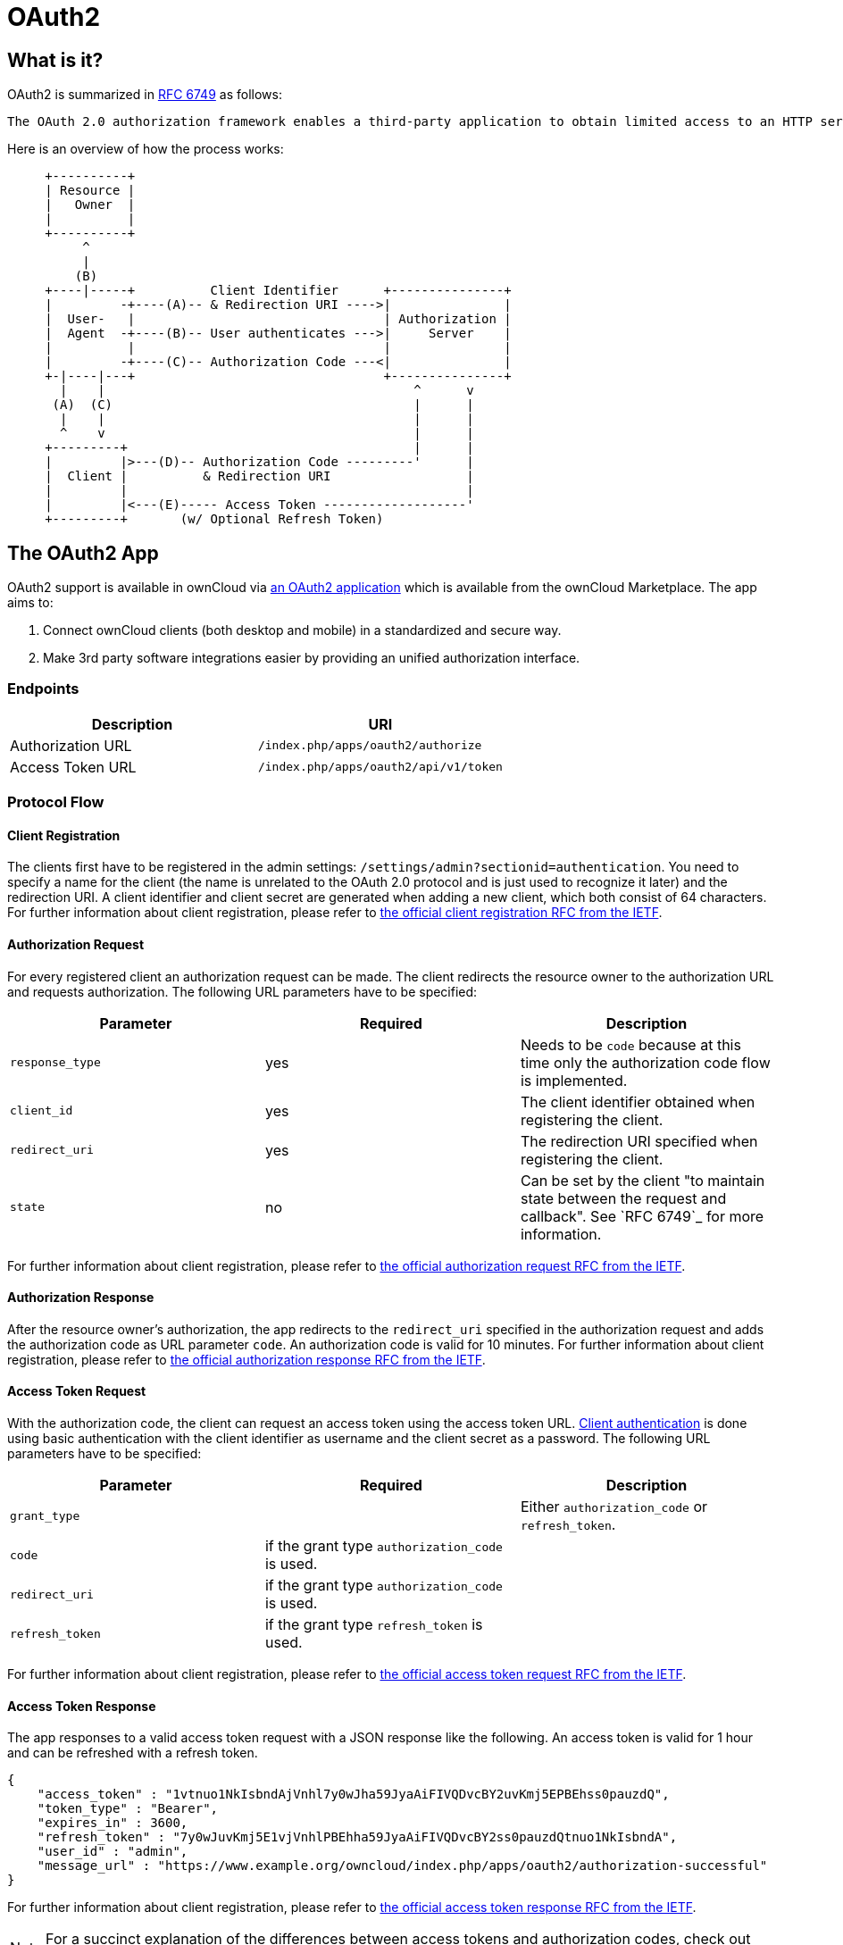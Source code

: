 = OAuth2

== What is it?

OAuth2 is summarized in link:https://tools.ietf.org/html/rfc6749#section-4.1.1[RFC 6749] as follows:

  The OAuth 2.0 authorization framework enables a third-party application to obtain limited access to an HTTP service, either on behalf of a resource owner by orchestrating an approval interaction between the resource owner and the HTTP service, or by allowing the third-party application to obtain access on its own behalf.

Here is an overview of how the process works:

[source]
----
     +----------+
     | Resource |
     |   Owner  |
     |          |
     +----------+
          ^
          |
         (B)
     +----|-----+          Client Identifier      +---------------+
     |         -+----(A)-- & Redirection URI ---->|               |
     |  User-   |                                 | Authorization |
     |  Agent  -+----(B)-- User authenticates --->|     Server    |
     |          |                                 |               |
     |         -+----(C)-- Authorization Code ---<|               |
     +-|----|---+                                 +---------------+
       |    |                                         ^      v
      (A)  (C)                                        |      |
       |    |                                         |      |
       ^    v                                         |      |
     +---------+                                      |      |
     |         |>---(D)-- Authorization Code ---------'      |
     |  Client |          & Redirection URI                  |
     |         |                                             |
     |         |<---(E)----- Access Token -------------------'
     +---------+       (w/ Optional Refresh Token)
----


== The OAuth2 App

OAuth2 support is available in ownCloud via link:https://marketplace.owncloud.com/apps/oauth2[an OAuth2 application] which is available from the ownCloud Marketplace.
The app aims to:

. Connect ownCloud clients (both desktop and mobile) in a standardized and secure way.
. Make 3rd party software integrations easier by providing an unified authorization interface.

=== Endpoints

[cols=",",options="header",]
|==========================
| Description | URI
| Authorization URL | `/index.php/apps/oauth2/authorize`
| Access Token URL  | `/index.php/apps/oauth2/api/v1/token`
|==========================

=== Protocol Flow

==== Client Registration

The clients first have to be registered in the admin settings: `/settings/admin?sectionid=authentication`.
You need to specify a name for the client (the name is unrelated to the OAuth 2.0 protocol and is just used to recognize it later) and the redirection URI.
A client identifier and client secret are generated when adding a new client, which both consist of 64 characters.
For further information about client registration, please refer to link:https://tools.ietf.org/html/rfc6749#section-2[the official client registration RFC from the IETF].

==== Authorization Request

For every registered client an authorization request can be made.
The client redirects the resource owner to the authorization URL and requests authorization.
The following URL parameters have to be specified:

[cols=",,",options="header",]
|==========================
| Parameter
| Required
| Description

| `response_type`
| yes
| Needs to be `code` because at this time only the authorization code flow is implemented.

| `client_id`
| yes
| The client identifier obtained when registering the client.

| `redirect_uri`
| yes
| The redirection URI specified when registering the client.

| `state`
| no
| Can be set by the client "to maintain state between the request and callback". See `RFC 6749`_ for more information.
|==========================

For further information about client registration, please refer to link:https://tools.ietf.org/html/rfc6749#section-4.1.1[the official authorization request RFC from the IETF].

==== Authorization Response

After the resource owner's authorization, the app redirects to the `redirect_uri` specified in the authorization request and adds the authorization code as URL parameter `code`.
An authorization code is valid for 10 minutes.
For further information about client registration, please refer to link:https://tools.ietf.org/html/rfc6749#section-4.1.2[the official authorization response RFC from the IETF].

==== Access Token Request

With the authorization code, the client can request an access token using the access token URL.
link:https://tools.ietf.org/html/rfc6749#section-2.3[Client authentication] is done using basic authentication with the client identifier as username and the client secret as a password.
The following URL parameters have to be specified:

[cols=",,",options="header",]
|==========================
| Parameter
| Required
| Description

| `grant_type`
|
| Either `authorization_code` or `refresh_token`.

| `code`
| if the grant type `authorization_code` is used.
|

| `redirect_uri`
| if the grant type `authorization_code` is used.
|

| `refresh_token`
| if the grant type `refresh_token` is used.
|
|==========================

For further information about client registration, please refer to link:https://tools.ietf.org/html/rfc6749#section-4.1.3[the official access token request RFC from the IETF].

==== Access Token Response

The app responses to a valid access token request with a JSON response like the following.
An access token is valid for 1 hour and can be refreshed with a refresh token.

[source,json]
----
{
    "access_token" : "1vtnuo1NkIsbndAjVnhl7y0wJha59JyaAiFIVQDvcBY2uvKmj5EPBEhss0pauzdQ",
    "token_type" : "Bearer",
    "expires_in" : 3600,
    "refresh_token" : "7y0wJuvKmj5E1vjVnhlPBEhha59JyaAiFIVQDvcBY2ss0pauzdQtnuo1NkIsbndA",
    "user_id" : "admin",
    "message_url" : "https://www.example.org/owncloud/index.php/apps/oauth2/authorization-successful"
}
----

For further information about client registration, please refer to link:https://tools.ietf.org/html/rfc6749#section-4.1.4[the official access token response RFC from the IETF].

NOTE: For a succinct explanation of the differences between access tokens and authorization codes, check out link:https://stackoverflow.com/a/16341985/222011[this answer on StackOverflow].

== Installation

To install the application, place the content of the OAuth2 app inside your installation's `app` directory, or use the Market application.

== Requirements

If you are hosting your ownCloud installation from the Apache web server, then both the link:http://httpd.apache.org/docs/current/mod/mod_rewrite.html[mod_rewrite] and link:http://httpd.apache.org/docs/current/mod/mod_headers.html[mod_headers] modules are required to be installed and enabled.

== Basic Configuration

To enable token-only based app or client logins in `config/config.php` set `token_auth_enforced` to `true`.

== Restricting Usage

- Enterprise installations can limit the access of authorized clients, preventing unwanted clients from connecting.

== Limitations

- Since the app handles no user passwords, only master key encryption works (similar to link:https://marketplace.owncloud.com/apps/user_shibboleth[the Shibboleth app]).
- Clients cannot migrate accounts from Basic Authorization to OAuth2, if they are currently using the `user_ldap` backend.

